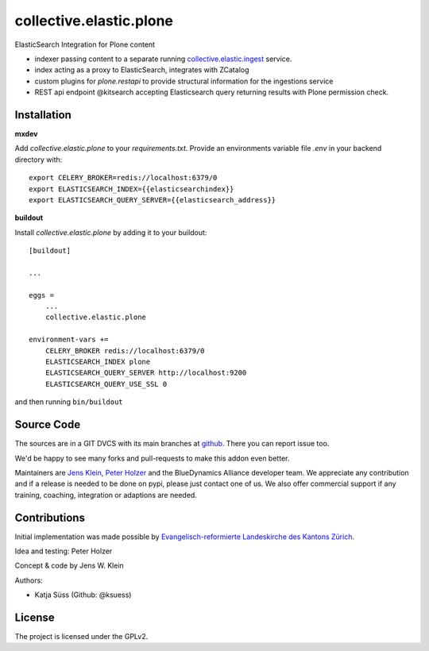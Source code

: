 .. This README is meant for consumption by humans and pypi. Pypi can render rst files so please do not use Sphinx features.
   If you want to learn more about writing documentation, please check out: http://docs.plone.org/about/documentation_styleguide.html
   This text does not appear on pypi or github. It is a comment.

========================
collective.elastic.plone
========================

ElasticSearch Integration for Plone content

- indexer passing content to a separate running `collective.elastic.ingest <https://github.com/collective/collective.elastic.ingest>`_ service.
- index acting as a proxy to ElasticSearch, integrates with ZCatalog
- custom plugins for `plone.restapi` to provide structural information for the ingestions service
- REST api endpoint @kitsearch accepting Elasticsearch query returning results with Plone permission check.


Installation
------------

**mxdev**

Add `collective.elastic.plone` to your `requirements.txt`.
Provide an environments variable file `.env` in your backend directory with::

    export CELERY_BROKER=redis://localhost:6379/0
    export ELASTICSEARCH_INDEX={{elasticsearchindex}}
    export ELASTICSEARCH_QUERY_SERVER={{elasticsearch_address}}


**buildout**

Install `collective.elastic.plone` by adding it to your buildout::

    [buildout]

    ...

    eggs =
        ...
        collective.elastic.plone

    environment-vars +=
        CELERY_BROKER redis://localhost:6379/0
        ELASTICSEARCH_INDEX plone
        ELASTICSEARCH_QUERY_SERVER http://localhost:9200
        ELASTICSEARCH_QUERY_USE_SSL 0



and then running ``bin/buildout``


Source Code
-----------

The sources are in a GIT DVCS with its main branches at `github <http://github.com/collective/collective.elastic.index>`_.
There you can report issue too.

We'd be happy to see many forks and pull-requests to make this addon even better.

Maintainers are `Jens Klein <mailto:jk@kleinundpartner.at>`_, `Peter Holzer <mailto:peter.holzer@agitator.com>`_ and the BlueDynamics Alliance developer team.
We appreciate any contribution and if a release is needed to be done on pypi, please just contact one of us.
We also offer commercial support if any training, coaching, integration or adaptions are needed.


Contributions
-------------

Initial implementation was made possible by `Evangelisch-reformierte Landeskirche des Kantons Zürich <http://zhref.ch/>`_.

Idea and testing: Peter Holzer

Concept & code by Jens W. Klein

Authors:

- Katja Süss (Github: @ksuess)


License
-------

The project is licensed under the GPLv2.
